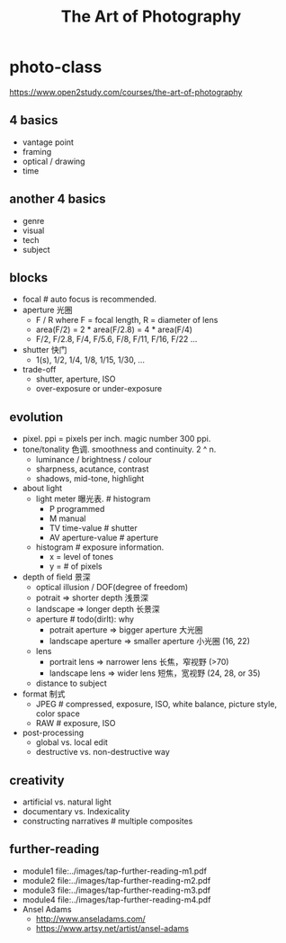 * photo-class
#+TITLE: The Art of Photography

https://www.open2study.com/courses/the-art-of-photography

** 4 basics
  - vantage point
  - framing
  - optical / drawing
  - time

** another 4 basics
  - genre
  - visual
  - tech
  - subject

** blocks
  - focal # auto focus is recommended.
  - aperture 光圈
    - F / R where F = focal length, R = diameter of lens
    - area(F/2) = 2 * area(F/2.8) = 4 * area(F/4)
    - F/2, F/2.8, F/4, F/5.6, F/8, F/11, F/16, F/22 ...
  - shutter 快门
    - 1(s), 1/2, 1/4, 1/8, 1/15, 1/30, ...
  - trade-off
    - shutter, aperture, ISO
    - over-exposure or under-exposure

** evolution
  - pixel. ppi = pixels per inch. magic number 300 ppi.
  - tone/tonality 色调. smoothness and continuity. 2 ^ n.
    - luminance / brightness / colour
    - sharpness, acutance, contrast
    - shadows, mid-tone, highlight
  - about light
    - light meter 曝光表. # histogram
      - P programmed
      - M manual
      - TV time-value # shutter
      - AV aperture-value # aperture
    - histogram # exposure information.
      - x = level of tones
      - y = # of pixels
  - depth of field 景深
    - optical illusion / DOF(degree of freedom)
    - potrait => shorter depth 浅景深
    - landscape => longer depth 长景深
    - aperture # todo(dirlt): why
      - potrait aperture => bigger aperture 大光圈
      - landscape aperture => smaller aperture 小光圈 (16, 22)
    - lens
      - portrait lens => narrower lens 长焦，窄视野 (>70)
      - landscape lens => wider lens 短焦，宽视野 (24, 28, or 35)
    - distance to subject
  - format 制式
    - JPEG # compressed, exposure, ISO, white balance, picture style, color space
    - RAW # exposure, ISO
  - post-processing
     - global vs. local edit
     - destructive vs. non-destructive way

** creativity
   - artificial vs. natural light
   - documentary vs. Indexicality
   - constructing narratives # multiple composites

** further-reading
   - module1 file:../images/tap-further-reading-m1.pdf
   - module2 file:../images/tap-further-reading-m2.pdf
   - module3 file:../images/tap-further-reading-m3.pdf
   - module4 file:../images/tap-further-reading-m4.pdf
   - Ansel Adams
     - http://www.anseladams.com/
     - https://www.artsy.net/artist/ansel-adams
